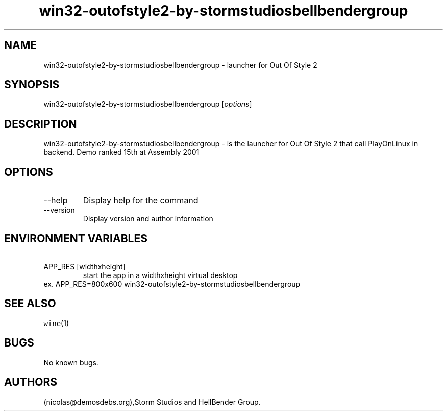 .\" Automatically generated by Pandoc 2.9.2.1
.\"
.TH "win32-outofstyle2-by-stormstudiosbellbendergroup" "6" "2016-01-17" "Out Of Style 2 User Manuals" ""
.hy
.SH NAME
.PP
win32-outofstyle2-by-stormstudiosbellbendergroup - launcher for Out Of
Style 2
.SH SYNOPSIS
.PP
win32-outofstyle2-by-stormstudiosbellbendergroup [\f[I]options\f[R]]
.SH DESCRIPTION
.PP
win32-outofstyle2-by-stormstudiosbellbendergroup - is the launcher for
Out Of Style 2 that call PlayOnLinux in backend.
Demo ranked 15th at Assembly 2001
.SH OPTIONS
.TP
--help
Display help for the command
.TP
--version
Display version and author information
.SH ENVIRONMENT VARIABLES
.TP
\ APP_RES [widthxheight]
start the app in a widthxheight virtual desktop
.PD 0
.P
.PD
ex.
APP_RES=800x600 win32-outofstyle2-by-stormstudiosbellbendergroup
.SH SEE ALSO
.PP
\f[C]wine\f[R](1)
.SH BUGS
.PP
No known bugs.
.SH AUTHORS
(nicolas\[at]demosdebs.org),Storm Studios and HellBender Group.
